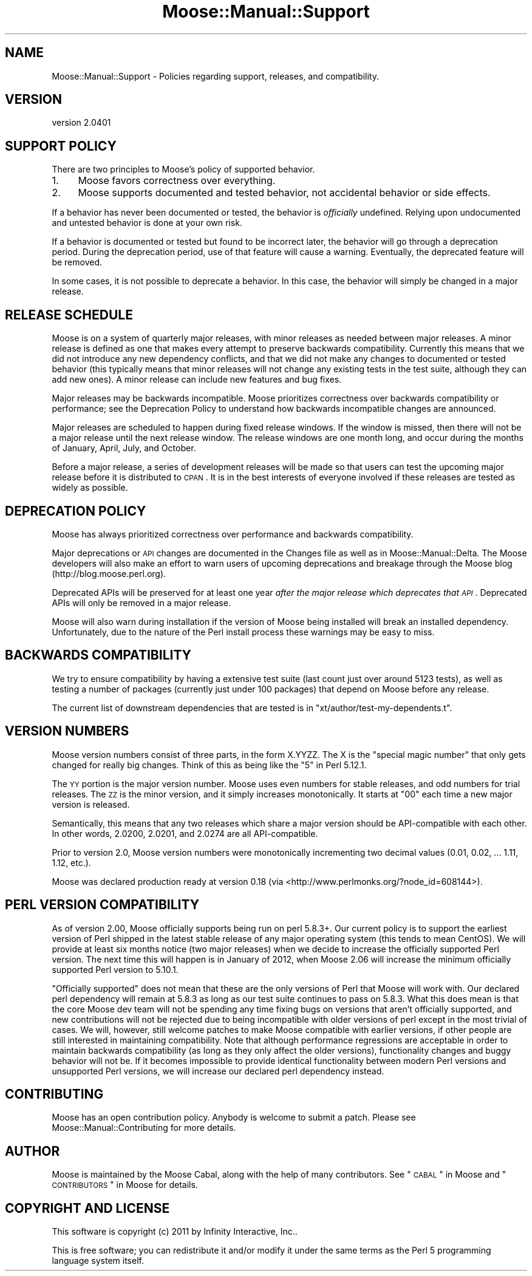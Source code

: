 .\" Automatically generated by Pod::Man 2.25 (Pod::Simple 3.16)
.\"
.\" Standard preamble:
.\" ========================================================================
.de Sp \" Vertical space (when we can't use .PP)
.if t .sp .5v
.if n .sp
..
.de Vb \" Begin verbatim text
.ft CW
.nf
.ne \\$1
..
.de Ve \" End verbatim text
.ft R
.fi
..
.\" Set up some character translations and predefined strings.  \*(-- will
.\" give an unbreakable dash, \*(PI will give pi, \*(L" will give a left
.\" double quote, and \*(R" will give a right double quote.  \*(C+ will
.\" give a nicer C++.  Capital omega is used to do unbreakable dashes and
.\" therefore won't be available.  \*(C` and \*(C' expand to `' in nroff,
.\" nothing in troff, for use with C<>.
.tr \(*W-
.ds C+ C\v'-.1v'\h'-1p'\s-2+\h'-1p'+\s0\v'.1v'\h'-1p'
.ie n \{\
.    ds -- \(*W-
.    ds PI pi
.    if (\n(.H=4u)&(1m=24u) .ds -- \(*W\h'-12u'\(*W\h'-12u'-\" diablo 10 pitch
.    if (\n(.H=4u)&(1m=20u) .ds -- \(*W\h'-12u'\(*W\h'-8u'-\"  diablo 12 pitch
.    ds L" ""
.    ds R" ""
.    ds C` ""
.    ds C' ""
'br\}
.el\{\
.    ds -- \|\(em\|
.    ds PI \(*p
.    ds L" ``
.    ds R" ''
'br\}
.\"
.\" Escape single quotes in literal strings from groff's Unicode transform.
.ie \n(.g .ds Aq \(aq
.el       .ds Aq '
.\"
.\" If the F register is turned on, we'll generate index entries on stderr for
.\" titles (.TH), headers (.SH), subsections (.SS), items (.Ip), and index
.\" entries marked with X<> in POD.  Of course, you'll have to process the
.\" output yourself in some meaningful fashion.
.ie \nF \{\
.    de IX
.    tm Index:\\$1\t\\n%\t"\\$2"
..
.    nr % 0
.    rr F
.\}
.el \{\
.    de IX
..
.\}
.\"
.\" Accent mark definitions (@(#)ms.acc 1.5 88/02/08 SMI; from UCB 4.2).
.\" Fear.  Run.  Save yourself.  No user-serviceable parts.
.    \" fudge factors for nroff and troff
.if n \{\
.    ds #H 0
.    ds #V .8m
.    ds #F .3m
.    ds #[ \f1
.    ds #] \fP
.\}
.if t \{\
.    ds #H ((1u-(\\\\n(.fu%2u))*.13m)
.    ds #V .6m
.    ds #F 0
.    ds #[ \&
.    ds #] \&
.\}
.    \" simple accents for nroff and troff
.if n \{\
.    ds ' \&
.    ds ` \&
.    ds ^ \&
.    ds , \&
.    ds ~ ~
.    ds /
.\}
.if t \{\
.    ds ' \\k:\h'-(\\n(.wu*8/10-\*(#H)'\'\h"|\\n:u"
.    ds ` \\k:\h'-(\\n(.wu*8/10-\*(#H)'\`\h'|\\n:u'
.    ds ^ \\k:\h'-(\\n(.wu*10/11-\*(#H)'^\h'|\\n:u'
.    ds , \\k:\h'-(\\n(.wu*8/10)',\h'|\\n:u'
.    ds ~ \\k:\h'-(\\n(.wu-\*(#H-.1m)'~\h'|\\n:u'
.    ds / \\k:\h'-(\\n(.wu*8/10-\*(#H)'\z\(sl\h'|\\n:u'
.\}
.    \" troff and (daisy-wheel) nroff accents
.ds : \\k:\h'-(\\n(.wu*8/10-\*(#H+.1m+\*(#F)'\v'-\*(#V'\z.\h'.2m+\*(#F'.\h'|\\n:u'\v'\*(#V'
.ds 8 \h'\*(#H'\(*b\h'-\*(#H'
.ds o \\k:\h'-(\\n(.wu+\w'\(de'u-\*(#H)/2u'\v'-.3n'\*(#[\z\(de\v'.3n'\h'|\\n:u'\*(#]
.ds d- \h'\*(#H'\(pd\h'-\w'~'u'\v'-.25m'\f2\(hy\fP\v'.25m'\h'-\*(#H'
.ds D- D\\k:\h'-\w'D'u'\v'-.11m'\z\(hy\v'.11m'\h'|\\n:u'
.ds th \*(#[\v'.3m'\s+1I\s-1\v'-.3m'\h'-(\w'I'u*2/3)'\s-1o\s+1\*(#]
.ds Th \*(#[\s+2I\s-2\h'-\w'I'u*3/5'\v'-.3m'o\v'.3m'\*(#]
.ds ae a\h'-(\w'a'u*4/10)'e
.ds Ae A\h'-(\w'A'u*4/10)'E
.    \" corrections for vroff
.if v .ds ~ \\k:\h'-(\\n(.wu*9/10-\*(#H)'\s-2\u~\d\s+2\h'|\\n:u'
.if v .ds ^ \\k:\h'-(\\n(.wu*10/11-\*(#H)'\v'-.4m'^\v'.4m'\h'|\\n:u'
.    \" for low resolution devices (crt and lpr)
.if \n(.H>23 .if \n(.V>19 \
\{\
.    ds : e
.    ds 8 ss
.    ds o a
.    ds d- d\h'-1'\(ga
.    ds D- D\h'-1'\(hy
.    ds th \o'bp'
.    ds Th \o'LP'
.    ds ae ae
.    ds Ae AE
.\}
.rm #[ #] #H #V #F C
.\" ========================================================================
.\"
.IX Title "Moose::Manual::Support 3"
.TH Moose::Manual::Support 3 "2011-11-17" "perl v5.14.2" "User Contributed Perl Documentation"
.\" For nroff, turn off justification.  Always turn off hyphenation; it makes
.\" way too many mistakes in technical documents.
.if n .ad l
.nh
.SH "NAME"
Moose::Manual::Support \- Policies regarding support, releases, and compatibility.
.SH "VERSION"
.IX Header "VERSION"
version 2.0401
.SH "SUPPORT POLICY"
.IX Header "SUPPORT POLICY"
There are two principles to Moose's policy of supported behavior.
.IP "1." 4
Moose favors correctness over everything.
.IP "2." 4
Moose supports documented and tested behavior, not accidental behavior or side
effects.
.PP
If a behavior has never been documented or tested, the behavior is
\&\fIofficially\fR undefined. Relying upon undocumented and untested behavior is
done at your own risk.
.PP
If a behavior is documented or tested but found to be incorrect later, the
behavior will go through a deprecation period. During the deprecation period,
use of that feature will cause a warning. Eventually, the deprecated feature
will be removed.
.PP
In some cases, it is not possible to deprecate a behavior. In this case, the
behavior will simply be changed in a major release.
.SH "RELEASE SCHEDULE"
.IX Header "RELEASE SCHEDULE"
Moose is on a system of quarterly major releases, with minor releases as
needed between major releases. A minor release is defined as one that makes
every attempt to preserve backwards compatibility. Currently this means that we
did not introduce any new dependency conflicts, and that we did not make any
changes to documented or tested behavior (this typically means that minor
releases will not change any existing tests in the test suite, although they
can add new ones). A minor release can include new features and bug fixes.
.PP
Major releases may be backwards incompatible. Moose prioritizes
correctness over backwards compatibility or performance; see the Deprecation
Policy to understand how backwards incompatible changes are announced.
.PP
Major releases are scheduled to happen during fixed release windows. If the
window is missed, then there will not be a major release until the next
release window. The release windows are one month long, and occur during the
months of January, April, July, and October.
.PP
Before a major release, a series of development releases will be made so that
users can test the upcoming major release before it is distributed to \s-1CPAN\s0. It
is in the best interests of everyone involved if these releases are tested as
widely as possible.
.SH "DEPRECATION POLICY"
.IX Header "DEPRECATION POLICY"
Moose has always prioritized correctness over performance and backwards
compatibility.
.PP
Major deprecations or \s-1API\s0 changes are documented in the Changes file as well
as in Moose::Manual::Delta. The Moose developers will also make an effort
to warn users of upcoming deprecations and breakage through the Moose blog
(http://blog.moose.perl.org).
.PP
Deprecated APIs will be preserved for at least one year \fIafter the major
release which deprecates that \s-1API\s0\fR. Deprecated APIs will only be removed in a
major release.
.PP
Moose will also warn during installation if the version of Moose being
installed will break an installed dependency. Unfortunately, due to the nature
of the Perl install process these warnings may be easy to miss.
.SH "BACKWARDS COMPATIBILITY"
.IX Header "BACKWARDS COMPATIBILITY"
We try to ensure compatibility by having a extensive test suite (last
count just over around 5123 tests), as well as testing a number of
packages (currently just under 100 packages) that depend on Moose before
any release.
.PP
The current list of downstream dependencies that are tested is in
\&\f(CW\*(C`xt/author/test\-my\-dependents.t\*(C'\fR.
.SH "VERSION NUMBERS"
.IX Header "VERSION NUMBERS"
Moose version numbers consist of three parts, in the form X.YYZZ. The X is the
\&\*(L"special magic number\*(R" that only gets changed for really big changes. Think of
this as being like the \*(L"5\*(R" in Perl 5.12.1.
.PP
The \s-1YY\s0 portion is the major version number. Moose uses even numbers for stable
releases, and odd numbers for trial releases. The \s-1ZZ\s0 is the minor version, and
it simply increases monotonically. It starts at \*(L"00\*(R" each time a new major
version is released.
.PP
Semantically, this means that any two releases which share a major version
should be API-compatible with each other. In other words, 2.0200, 2.0201, and
2.0274 are all API-compatible.
.PP
Prior to version 2.0, Moose version numbers were monotonically incrementing
two decimal values (0.01, 0.02, ... 1.11, 1.12, etc.).
.PP
Moose was declared production ready at version 0.18 (via <http://www.perlmonks.org/?node_id=608144>).
.SH "PERL VERSION COMPATIBILITY"
.IX Header "PERL VERSION COMPATIBILITY"
As of version 2.00, Moose officially supports being run on perl 5.8.3+. Our
current policy is to support the earliest version of Perl shipped in the latest
stable release of any major operating system (this tends to mean CentOS). We
will provide at least six months notice (two major releases) when we decide to
increase the officially supported Perl version. The next time this will happen
is in January of 2012, when Moose 2.06 will increase the minimum officially
supported Perl version to 5.10.1.
.PP
\&\*(L"Officially supported\*(R" does not mean that these are the only versions of Perl
that Moose will work with. Our declared perl dependency will remain at 5.8.3 as
long as our test suite continues to pass on 5.8.3. What this does mean is that
the core Moose dev team will not be spending any time fixing bugs on versions
that aren't officially supported, and new contributions will not be rejected
due to being incompatible with older versions of perl except in the most
trivial of cases. We will, however, still welcome patches to make Moose
compatible with earlier versions, if other people are still interested in
maintaining compatibility. Note that although performance regressions are
acceptable in order to maintain backwards compatibility (as long as they only
affect the older versions), functionality changes and buggy behavior will not
be. If it becomes impossible to provide identical functionality between modern
Perl versions and unsupported Perl versions, we will increase our declared perl
dependency instead.
.SH "CONTRIBUTING"
.IX Header "CONTRIBUTING"
Moose has an open contribution policy. Anybody is welcome to submit a
patch. Please see Moose::Manual::Contributing for more details.
.SH "AUTHOR"
.IX Header "AUTHOR"
Moose is maintained by the Moose Cabal, along with the help of many contributors. See \*(L"\s-1CABAL\s0\*(R" in Moose and \*(L"\s-1CONTRIBUTORS\s0\*(R" in Moose for details.
.SH "COPYRIGHT AND LICENSE"
.IX Header "COPYRIGHT AND LICENSE"
This software is copyright (c) 2011 by Infinity Interactive, Inc..
.PP
This is free software; you can redistribute it and/or modify it under
the same terms as the Perl 5 programming language system itself.
